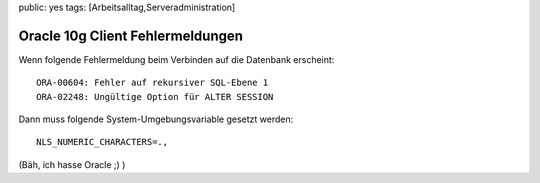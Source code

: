 public: yes
tags: [Arbeitsalltag,Serveradministration]

Oracle 10g Client Fehlermeldungen
=================================

Wenn folgende Fehlermeldung beim Verbinden auf die Datenbank erscheint:

::

    ORA-00604: Fehler auf rekursiver SQL-Ebene 1
    ORA-02248: Ungültige Option für ALTER SESSION

Dann muss folgende System-Umgebungsvariable gesetzt werden:

::

    NLS_NUMERIC_CHARACTERS=.,

(Bäh, ich hasse Oracle ;) )

